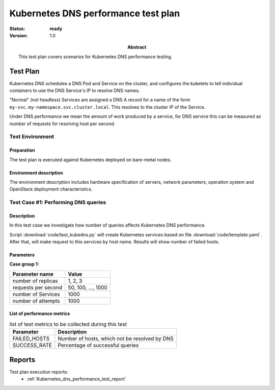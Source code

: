 .. _Kubernetes_dns_performance_test_plan:

************************************
Kubernetes DNS performance test plan
************************************

:status: **ready**
:version: 1.0

:Abstract:

  This test plan covers scenarios for Kubernetes DNS performance testing.

Test Plan
=========

Kubernetes DNS schedules a DNS Pod and Service on the cluster, and configures
the kubelets to tell individual containers to use the DNS Service's IP to
resolve DNS names.

"Normal" (not headless) Services are assigned a DNS A record for a name of
the form ``my-svc.my-namespace.svc.cluster.local``. This resolves to the
cluster IP of the Service.

Under DNS performance we mean the amount of work produced by a service,
for DNS service this can be measured as number of requests for resolving host
per second.

Test Environment
----------------

Preparation
^^^^^^^^^^^

The test plan is executed against Kubernetes deployed on bare-metal nodes.

Environment description
^^^^^^^^^^^^^^^^^^^^^^^

The environment description includes hardware specification of servers,
network parameters, operation system and OpenStack deployment characteristics.


Test Case #1: Performing DNS queries
------------------------------------

Description
^^^^^^^^^^^

In this test case we investigate how number of queries affects Kubernetes
DNS performance.

Script :download:`code/test_kubedns.py` will create Kubernetes services based
on file :download:`code/template.yaml`. After that, will make request to this
services by host name. Results will show number of failed hosts.

Parameters
^^^^^^^^^^

**Case group 1:**

.. table:

+----------------------+------------------------+
| Parameter name       | Value                  |
+======================+========================+
| number of replicas   | 1, 2, 3                |
+----------------------+------------------------+
| requests per second  | 50, 100, ..., 1000     |
+----------------------+------------------------+
| number of Services   | 1000                   |
+----------------------+------------------------+
| number of attempts   | 1000                   |
+----------------------+------------------------+

List of performance metrics
^^^^^^^^^^^^^^^^^^^^^^^^^^^

.. table:: list of test metrics to be collected during this test

  +-------------------------+-----------------------------------------------+
  | Parameter               | Description                                   |
  +=========================+===============================================+
  | FAILED_HOSTS            | Number of hosts, which not be resolved by DNS |
  +-------------------------+-----------------------------------------------+
  | SUCCESS_RATE            | Percentage of successful queries              |
  +-------------------------+-----------------------------------------------+

Reports
=======

Test plan execution reports:
 * :ref:`Kubernetes_dns_performance_test_report`
